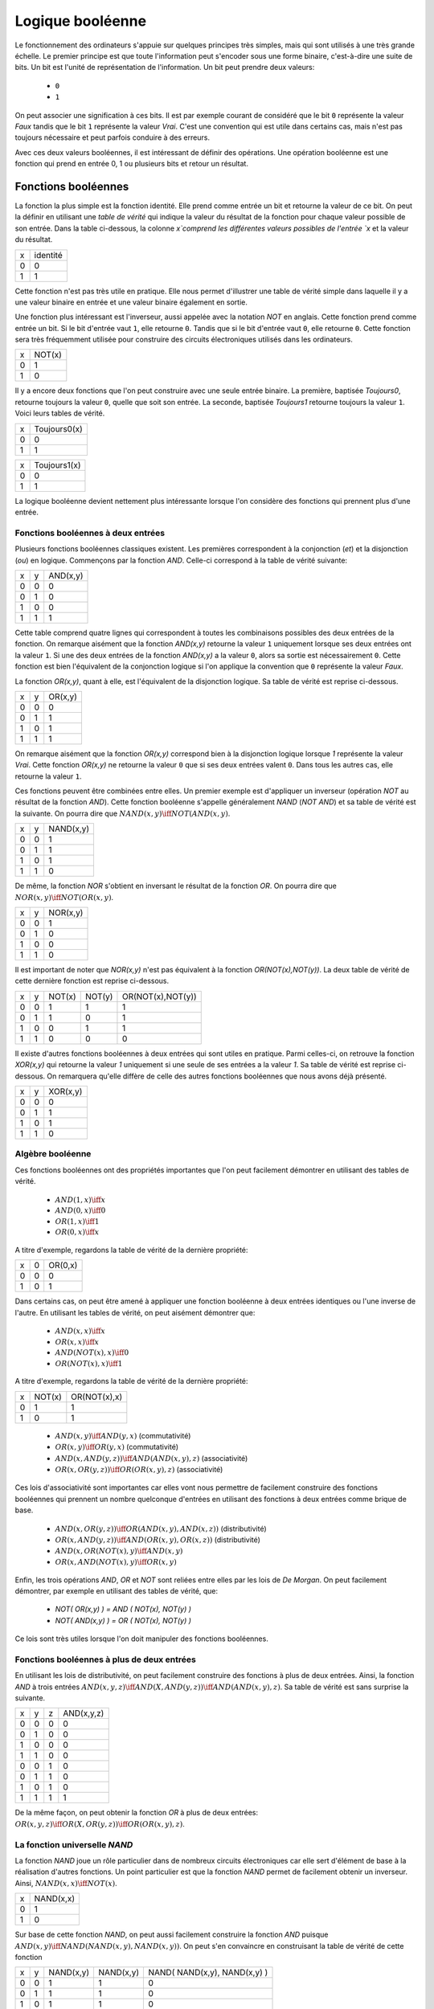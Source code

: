 Logique booléenne
*****************

Le fonctionnement des ordinateurs s'appuie sur quelques principes très simples, mais qui sont utilisés à une très grande échelle. Le premier principe est que toute l'information peut s'encoder sous une forme binaire, c'est-à-dire une suite de bits. Un bit est l'unité de représentation de l'information. Un bit peut prendre deux valeurs:

 - ``0``
 - ``1``

On peut associer une signification à ces bits. Il est par exemple courant de considéré que le bit ``0`` représente la valeur `Faux` tandis que le bit ``1`` représente la valeur `Vrai`. C'est une convention qui est utile dans certains cas, mais n'est pas toujours nécessaire et peut parfois conduire à des erreurs.

Avec ces deux valeurs booléennes, il est intéressant de définir des opérations. Une opération booléenne est une fonction qui prend en entrée 0, 1 ou plusieurs bits et retour un résultat.

Fonctions booléennes
====================

La fonction la plus simple est la fonction identité. Elle prend comme entrée un bit et retourne la valeur de ce bit. On peut la définir en utilisant une `table de vérité` qui indique la valeur du résultat de la fonction pour chaque valeur possible de son entrée. Dans la table ci-dessous, la colonne `x`comprend les différentes valeurs possibles de l'entrée `x` et la valeur du résultat.

=== ========
x   identité 
--- --------
0   0 
1   1
=== ========


Cette fonction n'est pas très utile en pratique. Elle nous permet d'illustrer une table de vérité simple dans laquelle il y a une valeur binaire en entrée et une valeur binaire également en sortie.

Une fonction plus intéressant est l'inverseur, aussi appelée avec la notation `NOT` en anglais. Cette fonction prend comme entrée un bit. Si le bit d'entrée vaut ``1``, elle retourne ``0``. Tandis que si le bit d'entrée vaut ``0``, elle retourne ``0``. Cette fonction sera très fréquemment utilisée pour construire des circuits électroniques utilisés dans les ordinateurs. 

=== ======
x   NOT(x)
--- ------
0   1 
1   0
=== ======

Il y a encore deux fonctions que l'on peut construire avec une seule entrée binaire. La première, baptisée `Toujours0`, retourne toujours la valeur ``0``, quelle que soit son entrée. La seconde, baptisée `Toujours1` retourne toujours la valeur ``1``. Voici leurs tables de vérité.

=== ============
x   Toujours0(x) 
--- ------------
0   0 
1   1 
=== ============



=== ============
x   Toujours1(x) 
--- ------------
0   0 
1   1
=== ============


La logique booléenne devient nettement plus intéressante lorsque l'on considère des fonctions qui prennent plus d'une entrée.



Fonctions booléennes à deux entrées 
------------------------------------

Plusieurs fonctions booléennes classiques existent. Les premières correspondent
à la conjonction (`et`) et la disjonction (`ou`) en logique. Commençons par
la fonction `AND`. Celle-ci correspond à la table de vérité suivante:

=== = ========
x   y AND(x,y) 
--- - --------
0   0 0 
0   1 0 
1   0 0 
1   1 1 
=== = ========


Cette table comprend quatre lignes qui correspondent à toutes les combinaisons possibles des deux entrées de la fonction. On remarque aisément que la fonction `AND(x,y)` retourne la valeur ``1`` uniquement lorsque ses deux entrées ont la valeur ``1``. Si une des deux entrées de la fonction `AND(x,y)` a la valeur
``0``, alors sa sortie est nécessairement ``0``. Cette fonction est bien l'équivalent de la conjonction logique si l'on applique la convention que ``0`` représente la valeur `Faux`.

La fonction `OR(x,y)`, quant à elle, est l'équivalent de la disjonction logique. Sa table de vérité est reprise ci-dessous.


=== = ========
x   y OR(x,y) 
--- - --------
0   0 0 
0   1 1 
1   0 1 
1   1 1 
=== = ========


On remarque aisément que la fonction `OR(x,y)` correspond bien à la disjonction logique lorsque `1` représente la valeur `Vrai`. Cette fonction `OR(x,y)` ne retourne la valeur ``0`` que si ses deux entrées valent ``0``. Dans tous les autres cas, elle retourne la valeur ``1``.

Ces fonctions peuvent être combinées entre elles. Un premier exemple est d'appliquer un inverseur (opération `NOT` au résultat de la fonction `AND`). Cette fonction booléenne s'appelle généralement `NAND` (`NOT AND`) et sa table de vérité est la suivante. On pourra dire que :math:`NAND(x,y) \iff NOT(AND(x,y)`. 

=== = =========
x   y NAND(x,y) 
--- - ---------
0   0 1 
0   1 1 
1   0 1 
1   1 0 
=== = =========


De même, la fonction `NOR` s'obtient en inversant le résultat de la fonction `OR`. On pourra dire que :math:`NOR(x,y) \iff NOT(OR(x,y)`. 


=== = ========
x   y NOR(x,y) 
--- - --------
0   0 1 
0   1 0 
1   0 0 
1   1 0 
=== = ========

Il est important de noter que `NOR(x,y)` n'est pas équivalent à la fonction `OR(NOT(x),NOT(y))`. La deux table de vérité de cette dernière fonction est reprise ci-dessous.

= = ======  ====== =================
x y NOT(x)  NOT(y) OR(NOT(x),NOT(y)) 
- - ------  ------ -----------------
0 0   1        1          1
0 1   1        0          1
1 0   0        1          1
1 1   0        0          0
= = ======  ====== =================

 
Il existe d'autres fonctions booléennes à deux entrées qui sont utiles en pratique. Parmi celles-ci, on retrouve la fonction `XOR(x,y)` qui retourne la valeur `1` uniquement si une seule de ses entrées a la valeur `1`. Sa table de vérité est reprise ci-dessous. On remarquera qu'elle diffère de celle des autres fonctions booléennes que nous avons déjà présenté.


=== = ========
x   y XOR(x,y) 
--- - --------
0   0 0 
0   1 1 
1   0 1 
1   1 0 
=== = ========




.. TODO Exercices inginious sur les fonctions booléenes 

.. trouver la table de vérité de
   .. AND(x,OR(y,AND(z,a)))
   .. OR(AND(NOT(x),y,NOT(z)), AND(x,NOT(y),z) )
   .. AND(x,OR(y,AND(z,a)) )
      

   .. TODO Trouver d'autres exemples à faire sur inginious

.. - OR(AND(x,y),AND(z,NOT(x)))


Algèbre booléenne
-----------------

Ces fonctions booléennes ont des propriétés importantes que l'on peut facilement démontrer en utilisant des tables de vérité.

 - :math:`AND(1,x) \iff x`
 - :math:`AND(0,x) \iff 0`
 - :math:`OR(1,x) \iff 1`
 - :math:`OR(0,x) \iff x`

A titre d'exemple, regardons la table de vérité de la dernière propriété:

=== = =======
x   0 OR(0,x) 
--- - -------
0   0    0
1   0    1
=== = =======

Dans certains cas, on peut être amené à appliquer une fonction booléenne à deux entrées identiques ou l'une inverse de l'autre. En utilisant les tables de vérité, on peut aisément démontrer que:

 - :math:`AND(x,x) \iff x`
 - :math:`OR(x,x) \iff x`
 - :math:`AND(NOT(x),x) \iff 0`
 - :math:`OR(NOT(x),x) \iff 1`

A titre d'exemple, regardons la table de vérité de la dernière propriété:

= ====== ============
x NOT(x) OR(NOT(x),x) 
- ------ ------------
0   1    1
1   0    1
= ====== ============



 - :math:`AND(x,y) \iff AND(y,x)` (commutativité)
 - :math:`OR(x,y) \iff OR(y,x)` (commutativité)
 - :math:`AND(x,AND(y,z)) \iff AND(AND(x,y),z)`  (associativité)
 - :math:`OR(x,OR(y,z)) \iff OR(OR(x,y),z)` (associativité)

Ces lois d'associativité sont importantes car elles vont nous permettre de facilement construire des fonctions booléennes qui prennent un nombre quelconque d'entrées en utilisant des fonctions à deux entrées comme brique de base.

 - :math:`AND(x,OR(y,z)) \iff OR( AND(x,y), AND(x,z) )` (distributivité)
 - :math:`OR(x,AND(y,z)) \iff AND( OR(x,y), OR(x,z) )` (distributivité) 


   
 - :math:`AND(x,OR(NOT(x),y) \iff AND(x,y)`
 - :math:`OR(x,AND(NOT(x),y) \iff OR(x,y)`  

   
Enfin, les trois opérations `AND`, `OR` et `NOT` sont reliées entre elles par les lois de `De Morgan`. On peut facilement démontrer, par exemple en utilisant des tables de vérité, que:

 - `NOT( OR(x,y) ) = AND ( NOT(x), NOT(y) )`
 - `NOT( AND(x,y) ) = OR ( NOT(x), NOT(y) )`

Ce lois sont très utiles lorsque l'on doit manipuler des fonctions booléennes. 


.. todo: exercices de simplification d'expressions

.. de https://www.tutorialspoint.com/discrete_mathematics/simplification_of_boolean_functions.htm

.. F(x,y,z)=OR( AND(NOT(x),y), AND(y,NOT(z)), AND(y,z), AND(x,NOT(y),NOT(z)) )
.. solution: OR( y, AND(x,NOT(z) )


.. F(x,y,z)= AND(OR(x,y), OR(x,z) )
.. solution: OR(x, AND(y,z) )


.. exemple https://www.ssucet.org/~jgallaher/download/ETEC2301-ProgrammableLogic/Chapter4-BooleanAlgebraAndLogicSimplification.pdf

.. OR( x, AND(x,y), AND(x, NOT(y), z)) -> x
.. OR( AND(x,y), AND(x,OR(y,z)), AND(y,(OR(y,z))) )

.. attention à des sites tels que http://www.bool-simplifier.com   
   
.. trouver une petite dizaine d'exemple de simplification, voir comment les faire sur inginious autrement qu'avec des QCMs, pas sur que ce soit facile

   

Fonctions booléennes à plus de deux entrées
-------------------------------------------

En utilisant les lois de distributivité, on peut facilement construire des fonctions à plus de deux entrées. Ainsi, la fonction `AND` à trois entrées :math:`AND(x,y,z) \iff AND(X,AND(y,z)) \iff AND(AND(x,y),z)`. Sa table de vérité est sans surprise la suivante.


= = = ==========
x y z AND(x,y,z)
- - - ----------
0 0 0     0 
0 1 0     0
1 0 0     0
1 1 0     0
0 0 1     0
0 1 1     0
1 0 1     0
1 1 1     1
= = = ==========

De la même façon, on peut obtenir la fonction `OR` à plus de deux entrées: :math:`OR(x,y,z) \iff OR(X,OR(y,z)) \iff OR(OR(x,y),z)`.




La fonction universelle `NAND`
------------------------------

La fonction `NAND` joue un rôle particulier dans de nombreux circuits électroniques car elle sert d'élément de base à la réalisation d'autres fonctions. Un point particulier est que la fonction `NAND` permet de facilement obtenir un inverseur. Ainsi, :math:`NAND(x,x) \iff NOT(x)`.  

=== =========
x   NAND(x,x) 
--- ---------
0     1 
1     0 
=== =========


Sur base de cette fonction `NAND`, on peut aussi facilement construire la fonction `AND` puisque :math:`AND(x,y) \iff NAND( NAND(x,y), NAND(x,y) )`. On peut s'en convaincre en construisant la table de vérité de cette fonction 


=== = ========= ========= ============================
x   y NAND(x,y) NAND(x,y) NAND( NAND(x,y), NAND(x,y) )
--- - --------- --------- ----------------------------
0   0     1         1                 0
0   1     1         1                 0 
1   0     1         1                 0 
1   1     0         0                 1 
=== = ========= ========= ============================

En appliquant les lois de De Morgan, il est aussi possible de construire la fonction `OR` en se basant uniquement sur la fonction `NAND`. En effet, on remarque que  `NAND(x,y) = OR ( NOT(x), NOT(y) )`. Calculons donc la table de vérité de `NAND( NOT(x), NOT(y) )`.

=== = ========= ========= ============================
x   y NAND(x,x) NAND(y,y) NAND( NAND(x,x), NAND(y,y) )
--- - --------- --------- ----------------------------
0   0     1         1                 1
0   1     1         0                 1 
1   0     0         1                 1 
1   1     0         0                 0 
=== = ========= ========= ============================


On est presque à celle de la fonction `OR`. Il suffit en effet d'inverser son résultat pour obtenir la fonction `OR`. Donc, :math:`NAND( NAND( NAND(x,x), NAND(y,y) ), NAND( NAND(x,x), NAND(y,y) )) \iff OR(x,y)`.



Synthèse de fonctions booléennes
================================

L'intérêt des fonctions booléennes est qu'il est possible de concevoir des fonctions booléennes pour supporter n'importe quelle table de vérité. Prenons comme exemple la fonction `DIFF` qui retourne `1` lorsque ses deux entrées sont différentes et `0` sinon. Sa table de vérité est reprise ci-dessous.

= = =========
x y DIFF(x,y)
- - ---------
0 0    0
0 1    1
1 0    1
1 1    0
= = =========

Pour réaliser une telle fonction, il suffit de se trouver une combinaison de fonctions `AND`, `OR` et `NOT` qui produit la même table de vérité. Une façon mécanique de produire cette fonction est de remarquer que la sortie d'une fonction `AND` ne vaut `1` que lorsque ses deux entrées sont à `1`. Examinons la deuxième ligne de la table de vérité de la fonction `DIFF`. Celle-ci indique que cette fonction doit valoir `1`  lorsque `x` vaut `0` et `y` vaut `1`. Avec des fonctions `AND` et des inverseurs, on peut obtenir les tables de vérité suivantes:

= = =========
x y AND(x,y)
- - ---------
0 0    0
0 1    0
1 0    0
1 1    1
= = =========

= = =============
x y AND(NOT(x),y) 
- - -------------
0 0    0 
0 1    1 
1 0    0 
1 1    0 
= = =============

= = =============
x y AND(x,NOT(y)) 
- - -------------
0 0    0 
0 1    0 
1 0    1 
1 1    0 
= = =============

= = ==================
x y AND(NOT(x),NOT(y)) 
- - ------------------
0 0    1 
0 1    0 
1 0    0 
1 1    0 
= = ==================


Deux de ces fonctions  `AND` peuvent être combinées avec un fonction `OR`. Un premier exemple est de combiner les deux premières fonction,  `AND(x,y)` et `AND(NOT(x),y)` pour construire la fonction `OR(AND(x,y),AND(NOT(x),y)`. Sa table de vérité est la suivante.

= = =========================
x y OR(AND(x,y),AND(NOT(x),y) 
- - -------------------------
0 0    0 
0 1    1 
1 0    0 
1 1    1 
= = =========================

On remarque aisément que la fonction combinée vaut `1` uniquement lorsque `x` vaut `1` et `y` vaut `1` ou lorsque `x` vaut `0` et `y` vaut `1`.

En revenant à notre fonction `DIFF`, on se rend aisément compte qu'elle doit valoir `1` dans uniquement deux cas:
 - `x` vaut `1` et `y` vaut `0`
 - `x` vaut `0` et `y` vaut `1`
   
Dans tous les autres cas, la fonction `DIFF` doit retourner `0`. Le premier cas peut s'implémenter en utilisant la fonction `AND(x,NOT(y))` tandis que le second correspond à la fonction `AND(NOT(x),y)`. Ces deux fonctions peuvent se combiner comme suit: `OR(AND(x,NOT(y)), AND(NOT(x),y))`. En construisant la table de vérité, on se convainc facilement que :math:`OR(AND(x,NOT(y)), AND(NOT(x),y)) \iff DIFF(x,y)`.

En pratique, il est possible de construire n'importe quelle fonction booléenne en combinant avec la fonction `OR`, autant de fonctions `AND` qu'il y a de lignes de la table de vérité dont la sortie vaut `1`.

A titre d'exemple, considérons la fonction


= = ======
x y F(x,y) 
- - ------
0 0    1 
0 1    1 
1 0    1 
1 1    0 
= = ======

Cette fonction peut s'implémenter comme étant la combinaison des trois fonctions `AND` suivantes:

 - `AND(NOT(x),NOT(y))`
 - `AND(NOT(x),y)`
 - `AND(x,NOT(y))`  

Et donc, :math:`OR(AND(NOT(x),NOT(y)), AND(NOT(x),y), AND(x,NOT(y)) \iff F(x,y)`. Cependant, cette implémentation n'est pas la plus efficace du point de vue du nombre de fonctions `AND`. Il y a d'autres réalisations possibles. Une première implémentation équivalente est de remarquer que lorsque `x` vaut `0`, la fonction `F(x,y)` vaut toujours `1`. On peut donc simplifier cette fonction comme étant `OR(NOT(x), AND(x,NOT(y))`. On peut aisément se rendre compte que cette fonction booléenne a la même table de vérité que la fonction `F(x,y)`. Mathématiquement, on peut noter que :math:`OR(AND(NOT(x),NOT(y)), AND(NOT(x),y)) \iff NOT(x)`.

Cette implémentation de la fonction `F(x,y)` n'est pas la plus compacte. On remarque aisément que cette fonction vaut `0` uniquement lorsque ses deux entrées valent `1`. Dans tous les autres cas, elle vaut `1`. Cela nous rappelle la fonction `NAND` ou :math:`NOT(AND(x,y)) \iff F(x,y)`. 

Dans le cadre de ce cours, nous nous focaliserons sur la synthèse de fonctions booléennes qui sont correctes, c'est-à-dire qui produisent une table de vérité donnée, mais qui n'utilisent pas nécessairement un nombre minimal de fonctions de base. Différentes techniques existent pour minimiser de telles fonctions booléennes, mais elles correspondent plus à un cours d'électronique digitale qu'à un cours d'introduction au fonctionnement des ordinateurs.



Représentations graphiques
==========================


Lorsque l'on travaille avec des fonctions booléennes, on peut soit utiliser les symboles comme `AND`, `OR`, `NOT`, soit utiliser des symboles graphiques. Ceux-ci sont très utilisés pour construire de petits circuits. Les principaux sont repris dans 

.. tikz:: Représentation graphique d'une fonction NOT 
   :libs:  circuits.logic.US 

   [tiny circuit symbols, every circuit symbol/.style={fill=white,draw}]
   \node (x) at (0.5,0) {$x$};
   \node (out) at (3,0) {};
   \node [not gate US, draw] (nx)  at ($(x) +(1,0)$) {$NOT$};
   \draw (x) -- (nx);
   \draw (nx) -- (out);
   
.. tikz:: Représentation graphique d'une fonction OR 
   :libs:  circuits.logic.US 

   [tiny circuit symbols, every circuit symbol/.style={fill=white,draw}]
   \node (x) at (0,0) {$x$};
   \node (y) at (0,-1) {$y$};
   \node (out) at (3,-0.5) {};
   
   \node [or gate US, draw] (or)  at ($(x) +(1,-0.5)$)  {$OR$};
   \draw (x) -- (or.input 1);
   \draw (y) -- (or.input 2);
   \draw (or) -- (out);
   
.. tikz:: Représentation graphique d'une fonction AND 
   :libs:  circuits.logic.US 

   [tiny circuit symbols, every circuit symbol/.style={fill=white,draw}]
   \node (x) at (0,0) {$x$};
   \node (y) at (0,-1) {$y$};
   \node (out) at (3,-0.5) {};
   \node [and gate US, draw] (and)  at ($(x) +(1.5,-0.5)$)  {$AND$};
   \draw (x) -- (and.input 1);
   \draw (y) -- (and.input 2);
   \draw (and) -- (out);
   
.. tikz:: Représentation graphique d'une fonction XOR 
   :libs:  circuits.logic.US 

   [tiny circuit symbols, every circuit symbol/.style={fill=white,draw}]
   
   \node (x) at (0,0) {$x$};
   \node (y) at (0,-1) {$y$};
   \node (out) at (3,-0.5) {};
   \node [xor gate US, draw] (xor)  at ($(x) +(1.5,-0.5)$)  {$XOR$};
   \draw (x) -- (xor.input 1);
   \draw (y) -- (xor.input 2);
   \draw (xor) -- (out);


Dans de nombreux circuits, on retrouve des inverseurs. Ainsi, la fonction `NAND` est finalement une fonction  `AND` suivie d'un inverseur. Cette inversion est symbolisée par un petit rond. Il en va de même pour la fonction `NOR`.    


.. tikz:: Représentation graphique d'une fonction NAND 
   :libs:  circuits.logic.US 

   [tiny circuit symbols, every circuit symbol/.style={fill=white,draw}]
   
   \node (x) at (0,0) {$x$};
   \node (y) at (0,-1) {$y$};
   \node (out) at (4,-0.5) {};
   \node [nand gate US, draw] (xor)  at ($(x) +(1.5,-0.5)$)  {$NAND$};
   \draw (x) -- (xor.input 1);
   \draw (y) -- (xor.input 2);
   \draw (xor) -- (out);
   

.. tikz:: Représentation graphique d'une fonction NOR 
   :libs:  circuits.logic.US 

   [tiny circuit symbols, every circuit symbol/.style={fill=white,draw}]
   
   \node (x) at (0,0) {$x$};
   \node (y) at (0,-1) {$y$};
   \node (out) at (4,-0.5) {};
   \node [nor gate US, draw] (xor)  at ($(x) +(1.5,-0.5)$)  {$NOR$};
   \draw (x) -- (xor.input 1);
   \draw (y) -- (xor.input 2);
   \draw (xor) -- (out);


Il est évidemment possible de combiner plusieurs fonctions booléennes pour supporter des fonctions plus avancées. A titre d'exemple, considérons la fonction d'égalité qui vaut `1` lorsque ses deux entrées sont égales et `0` sinon. Voici sa table de vérité.


= = =======
x y EQ(x,y)
- - -------
0 0    1
0 1    0
1 0    0
1 1    1
= = =======


Cette fonction peut être réalisée en utilisant deux fonctions `AND`, une fonction `OR` et des inverseurs.

.. source de l'exemple https://tex.stackexchange.com/questions/540918/adding-dots-to-a-circuit-latex
.. tikz:: Représentation graphique d'un circuit qui réalise la fonction EQ

   [label distance=2mm, scale=2,
   connection/.style={draw,circle,fill=black,inner sep=1.5pt}
   ]
   \node (x) at (0.5,0) {$x$};
   \node (y) at (1,0) {$y$};

   \node[and gate US, draw, rotate=0, logic gate inputs=nn, scale=1] at ($(x)+(2,-1)$) (t1) {$\bar{x}\bar{y}$};
   \node[and gate US, draw, rotate=0, logic gate inputs=nn, scale=1] at ($(x)+(2,-2)$) (t2) {$xy$};
 
   \node[not gate US, draw, scale=0.75] at ($(t1.input 1)+(-0.5,0)$) (nx1) {};
   \node[not gate US, draw, scale=0.75] at ($(t1.input 2)+(-0.5,0)$) (ny1) {};


   \node[or gate US, draw, logic gate inputs=nn, scale=1] at ($(t2.output) + (2, 0.5)$) (orTot) {$EQ(x,y)$};

   \draw (x) -- ($(x) + (0,-2.5)$);
   \draw (y) -- ($(y) + (0,-2.5)$);
 
   \draw (nx1) -- (t1.input 1);
   \draw (ny1) -- (t1.input 2);

   \draw (x) |- (nx1) node[connection,pos=0.5]{};
   \draw (y) |- (ny1) node[connection,pos=0.5]{};


   \draw (x) |- (t2.input 1) node[connection,pos=0.5]{};
   \draw (y) |- (t2.input 2) node[connection,pos=0.5]{};


   \draw (t1.output) -- ([xshift=0.3cm]t1.output) |- (orTot.input 1);
   \draw (t2.output) -- ([xshift=0.2cm]t2.output) |- (orTot.input 2);

Un autre exemple est la fonction `XOR` dont nous avons déjà parlé précédemment. Celle-ci peut s'implémenter en utilisant deux inverseurs, deux fonctions `AND` et une fonction `OR`.

.. tikz:: Représentation graphique d'un circuit qui réalise la fonction XOR

   [label distance=2mm, scale=2,
   connection/.style={draw,circle,fill=black,inner sep=1.5pt}
   ]
   \node (x) at (0.5,0) {$x$};
   \node (y) at (1,0) {$y$};

   \node[and gate US, draw, rotate=0, logic gate inputs=nn, scale=1] at ($(x)+(2,-1)$) (t1) {$x\bar{y}$};
   \node[and gate US, draw, rotate=0, logic gate inputs=nn, scale=1] at ($(x)+(2,-2)$) (t2) {$\bar{x}y$};
 
   \node[not gate US, draw, scale=0.75] at ($(t2.input 1)+(-0.5,0)$) (nx1) {};
   \node[not gate US, draw, scale=0.75] at ($(t1.input 2)+(-0.5,0)$) (ny1) {};


   \node[or gate US, draw, logic gate inputs=nn, scale=1] at ($(t2.output) + (2, 0.5)$) (orTot) {$XOR(x,y)$};

   \draw (x) -- ($(x) + (0,-2.5)$);
   \draw (y) -- ($(y) + (0,-2.5)$);
 
   \draw (nx1) -- (t2.input 1);
   \draw (ny1) -- (t1.input 2);

   \draw (x) |- (nx1) node[connection,pos=0.5]{};
   \draw (y) |- (ny1) node[connection,pos=0.5]{};


   \draw (x) |- (t1.input 1) node[connection,pos=0.5]{};
   \draw (y) |- (t2.input 2) node[connection,pos=0.5]{};


   \draw (t1.output) -- ([xshift=0.3cm]t1.output) |- (orTot.input 1);
   \draw (t2.output) -- ([xshift=0.2cm]t2.output) |- (orTot.input 2);


..   \node (out) at $(orTot.output+(1,0))$ {};

..   \draw (orTot.output) -- (out);


.. todo: exercices inginious pour la reconnaissance de ces fonctions logiques et construction de tables de vérité. Probablement uniquement faisable sous la forme de table de vérité    
 
Un langage de description de circuits logiques
==============================================


Les représentations graphiques sont très utiles pour permettre à des électroniciens de discuter de circuits électroniques, mais de nos jours ils travaillent généralement en utilisant des langages informatiques qui permettent de décrire ces circuits électroniques sous la forme de commande. L'avantage de ces langages est qu'ils peuvent facilement être utilisés dans des logiciels de simulations ou d'analyse de circuits. C'est ce que nous ferons dans le cadre de ce cours avec le langage HDL proposé par les auteurs du livre `Building a Modern Computer from First Principles <https://nand2tetris.org>`_.


.. todo: exercices inginious pour construire des circuits simples en partie lié au premier projet pour qu'ils puissent avancer dans ce projet sans trop de difficultés et le réussir


   .. faire une description du langage en français avec des exemples


Premier projet
==============

Multiplexeur

= = === ===
x y sel out 
- - --- ---
0 0  0   0 
0 1  0   0 
1 0  0   0 
1 1  0   0 
0 0  1   1 
0 1  1   1 
1 0  1   1 
1 1  1   1 
= = === ===

=== ===
sel out
--- ---
 0   x
 1   y
=== ===

Démultiplexeur

=== === = =
in  sel x y 
--- --- - - 
 0   0  0 0 
 0   1  0 0 
 1   0  1 0 
 1   1  0 1
=== === = =

